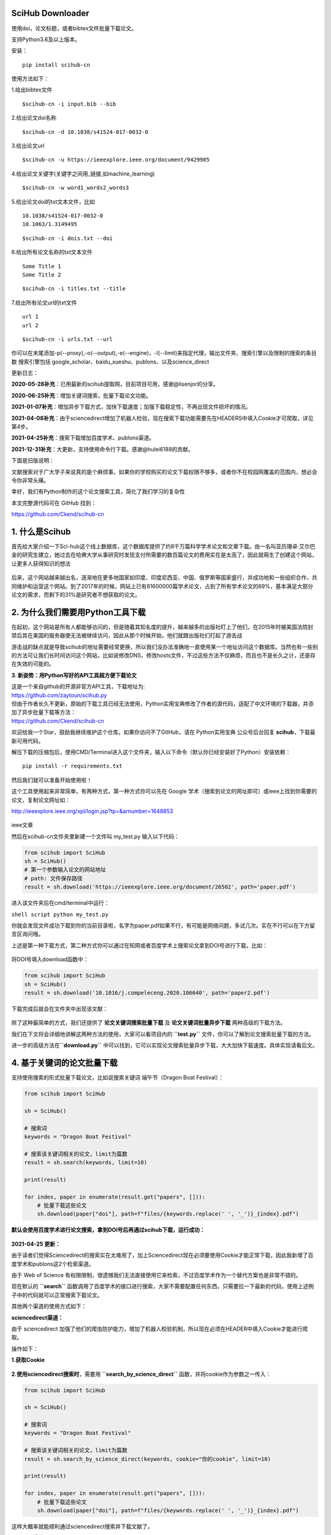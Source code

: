 SciHub Downloader
-----------------

使用doi，论文标题，或者bibtex文件批量下载论文。

支持Python3.6及以上版本。

安装：

::

    pip install scihub-cn

使用方法如下：

1.给出bibtex文件

::

    $scihub-cn -i input.bib --bib

2.给出论文doi名称

::

    $scihub-cn -d 10.1038/s41524-017-0032-0

3.给出论文url

::

    $scihub-cn -u https://ieeexplore.ieee.org/document/9429985

4.给出论文关键字(关键字之间用\_链接,如machine\_learning)

::

    $scihub-cn -w word1_words2_words3

5.给出论文doi的txt文本文件，比如

::

    10.1038/s41524-017-0032-0
    10.1063/1.3149495

::

    $scihub-cn -i dois.txt --doi

6.给出所有论文名称的txt文本文件

::

    Some Title 1
    Some Title 2

::

    $scihub-cn -i titles.txt --title

7.给出所有论文url的txt文件

::

    url 1
    url 2

::

    $scihub-cn -i urls.txt --url

你可以在末尾添加-p(--proxy),-o(--output),-e(--engine)，-l(--limit)来指定代理，输出文件夹、搜索引擎以及限制的搜索的条目数
搜索引擎包括
google\_scholar、baidu\_xueshu、publons、以及science\_direct

更新日志：

**2020-05-28补充**\ ：已用最新的scihub提取网，目前项目可用，感谢@lisenjor的分享。

**2020-06-25补充**\ ：增加关键词搜索，批量下载论文功能。

**2021-01-07补充**\ ：增加异步下载方式，加快下载速度；加强下载稳定性，不再出现文件损坏的情况。

**2021-04-08补充**\ ：由于sciencedirect增加了机器人检验，现在搜索下载功能需要先在HEADERS中填入Cookie才可爬取，详见第4步。

**2021-04-25补充**\ ：搜索下载增加百度学术、publons渠道。

**2021-12-31补充**\ ：大更新，支持使用命令行下载。感谢@hulei6188的贡献。

下面是旧版说明：

文献搜索对于广大学子来说真的是个麻烦事\ |image0|\ ，如果你的学校购买的论文下载权限不够多，或者你不在校园网覆盖的范围内，想必会令你非常头痛。

幸好，我们有Python制作的这个论文搜索工具，简化了我们学习的复杂性\ |image1|

本文完整源代码可在 GitHub 找到：

https://github.com/Ckend/scihub-cn

**1. 什么是Scihub**
-------------------

首先给大家介绍一下Sci-hub这个线上数据库，这个数据库提供了约8千万篇科学学术论文和文章下载。由一名叫亚历珊卓·艾尔巴金的研究生建立，她过去在哈佛大学从事研究时发现支付所需要的数百篇论文的费用实在是太高了，因此就萌生了创建这个网站，让更多人获得知识的想法\ |image2|

.. figure:: https://p3-juejin.byteimg.com/tos-cn-i-k3u1fbpfcp/aa82fbe1ba1342fb8c124cafeb4e0f30~tplv-k3u1fbpfcp-zoom-1.image
   :alt: 

后来，这个网站越来越出名，逐渐地在更多地国家如印度、印度尼西亚、中国、俄罗斯等国家盛行，并成功地和一些组织合作，共同维护和运营这个网站。到了2017年的时候，网站上已有81600000篇学术论文，占到了所有学术论文的69%，基本满足大部分论文的需求，而剩下的31%是研究者不想获取的论文。

**2. 为什么我们需要用Python工具下载**
-------------------------------------

在起初，这个网站是所有人都能够访问的，但是随着其知名度的提升，越来越多的出版社盯上了他们，在2015年时被美国法院封禁后其在美国的服务器便无法被继续访问，因此从那个时候开始，他们就跟出版社们打起了游击战\ |image3|

游击战的缺点就是导致scihub的地址需要经常更换，所以我们没办法准确地一直使用某一个地址访问这个数据库。当然也有一些别的方法可让我们长时间访问这个网站，比如说修改DNS，修改hosts文件，不过这些方法不仅麻烦，而且也不是长久之计，还是存在失效的可能的。

**3. 新姿势：用Python写好的API工具超方便下载论文**

| 这是一个来自github的开源非官方API工具，下载地址为:
| https://github.com/zaytoun/scihub.py

| 但由于作者长久不更新，原始的下载工具已经无法使用，Python实用宝典修改了作者的源代码，适配了中文环境的下载器，并添加了异步批量下载等方法：
| https://github.com/Ckend/scihub-cn

欢迎给我一个Star，鼓励我继续维护这个仓库。如果你访问不了GitHub，请在
Python实用宝典 公众号后台回复 \ **scihub**\ ，下载最新可用代码。

解压下载的压缩包后，使用CMD/Terminal进入这个文件夹，输入以下命令（默认你已经安装好了Python）安装依赖：

::

    pip install -r requirements.txt

然后我们就可以准备开始使用啦！\ |image4|

这个工具使用起来非常简单，有两种方式，第一种方式你可以先在 Google
学术（搜索到论文的网址即可）或ieee上找到你需要的论文，复制论文网址如：

http://ieeexplore.ieee.org/xpl/login.jsp?tp=&arnumber=1648853

.. figure:: https://p3-juejin.byteimg.com/tos-cn-i-k3u1fbpfcp/6ccd905b9ab94e798cd039f08ce87a28~tplv-k3u1fbpfcp-zoom-1.image
   :alt: 

ieee文章

然后在scihub-cn文件夹里新建一个文件叫 my\_test.py 输入以下代码：

.. code:: python

    from scihub import SciHub
    sh = SciHub()
    # 第一个参数输入论文的网站地址
    # path: 文件保存路径
    result = sh.download('https://ieeexplore.ieee.org/document/26502', path='paper.pdf')

进入该文件夹后在cmd/terminal中运行：

``shell script python my_test.py``

你就会发现文件成功下载到你的当前目录啦，名字为paper.pdf\ |image5|\ 如果不行，有可能是网络问题，多试几次。实在不行可以在下方留言区询问哦。

上述是第一种下载方式，第二种方式你可以通过在知网或者百度学术上搜索论文拿到DOI号进行下载，比如：

.. figure:: https://p3-juejin.byteimg.com/tos-cn-i-k3u1fbpfcp/7568bf21fec347c193a573dc2015d65e~tplv-k3u1fbpfcp-zoom-1.image
   :alt: 

将DOI号填入download函数中：

.. code:: python

    from scihub import SciHub
    sh = SciHub()
    result = sh.download('10.1016/j.compeleceng.2020.106640', path='paper2.pdf')

下载完成后就会在文件夹中出现该文献：

.. figure:: https://p3-juejin.byteimg.com/tos-cn-i-k3u1fbpfcp/b881bec169884a9c82f82c8469be17b1~tplv-k3u1fbpfcp-zoom-1.image
   :alt: 

除了这种最简单的方式，我们还提供了 \ **论文关键词搜索批量下载**
及 \ **论文关键词批量异步下载** 两种高级的下载方法。

我们在下文将会详细地讲解这两种方法的使用，大家可以看项目内的
**``test.py``** 文件，你可以了解到论文搜索批量下载的方法。

进一步的高级方法在\ **``download.py``**
中可以找到，它可以实现论文搜索批量异步下载，大大加快下载速度。具体实现请看后文。

**4. 基于关键词的论文批量下载**
-------------------------------

支持使用搜索的形式批量下载论文，比如说搜索关键词 端午节（Dragon Boat
Festival）：

.. code:: python

    from scihub import SciHub

    sh = SciHub()

    # 搜索词
    keywords = "Dragon Boat Festival"

    # 搜索该关键词相关的论文，limit为篇数
    result = sh.search(keywords, limit=10)

    print(result)

    for index, paper in enumerate(result.get("papers", [])):
        # 批量下载这些论文
        sh.download(paper["doi"], path=f"files/{keywords.replace(' ', '_')}_{index}.pdf")

**默认会使用百度学术进行论文搜索，拿到DOI号后再通过scihub下载，运行成功：**

.. figure:: https://p3-juejin.byteimg.com/tos-cn-i-k3u1fbpfcp/4865fed715f044c7be2e85bd0f405261~tplv-k3u1fbpfcp-zoom-1.image
   :alt: 

**2021-04-25 更新：**

由于读者们觉得Sciencedirect的搜索实在太难用了，加上Sciencedirect现在必须要使用Cookie才能正常下载，因此我新增了百度学术和publons这2个检索渠道。

由于 Web of Science
有权限限制，很遗憾我们无法直接使用它来检索，不过百度学术作为一个替代方案也是非常不错的。

现在默认的 **``search``**
函数调用了百度学术的接口进行搜索，大家不需要配置任何东西，只需要拉一下最新的代码，使用上述例子中的代码就可以正常搜索下载论文。

其他两个渠道的使用方式如下：

**sciencedirect渠道：**

由于 sciencedirect
加强了他们的爬虫防护能力，增加了机器人校验机制，所以现在必须在HEADER中填入Cookie才能进行爬取。

操作如下：

**1.获取Cookie**

.. figure:: https://p3-juejin.byteimg.com/tos-cn-i-k3u1fbpfcp/1bd1c541b9334e6892bfe49c1b6b8ae8~tplv-k3u1fbpfcp-zoom-1.image
   :alt: 

**2.使用sciencedirect搜索时**\ ，需要用 **``search_by_science_direct``**
函数，并将cookie作为参数之一传入：

.. code:: python

    from scihub import SciHub

    sh = SciHub()

    # 搜索词
    keywords = "Dragon Boat Festival"

    # 搜索该关键词相关的论文，limit为篇数
    result = sh.search_by_science_direct(keywords, cookie="你的cookie", limit=10)

    print(result)

    for index, paper in enumerate(result.get("papers", [])):
        # 批量下载这些论文
        sh.download(paper["doi"], path=f"files/{keywords.replace(' ', '_')}_{index}.pdf")

这样大概率就能顺利通过sciencedirect搜索并下载文献了。

**publons渠道：**

其实有了百度学术的默认渠道，大部分文献我们都能覆盖到了。但是考虑到publons的特殊性，这里还是给大家一个通过publons渠道搜索下载的选项。

使用publons渠道搜索下载其实很简单，你只需要更改搜索的函数名即可，不需要配置Cookie：

.. code:: python

    from scihub import SciHub

    sh = SciHub()

    # 搜索词
    keywords = "Dragon Boat Festival"

    # 搜索该关键词相关的论文，limit为篇数
    result = sh.search_by_publons(keywords, limit=10)

    print(result)

    for index, paper in enumerate(result.get("papers", [])):
        # 批量下载这些论文
        sh.download(paper["doi"], path=f"files/{keywords.replace(' ', '_')}_{index}.pdf")

**5. 异步下载优化，增加超时控制**
---------------------------------

这个开源代码库已经运行了几个月，经常有同学反馈搜索论文后下载论文的速度过慢、下载的文件损坏的问题，这几天刚好有时间一起解决了。

下载速度过慢是因为之前的版本使用了串行的方式去获取数据和保存文件，事实上对于这种IO密集型的操作，最高效的方式是用
asyncio 异步的形式去进行文件的下载。

而下载的文件损坏则是因为下载时间过长，触发了超时限制，导致文件传输过程直接被腰斩了。

因此，我们将在原有代码的基础上添加两个方法：1.异步请求下载链接，2.异步保存文件。

此外增加一个错误提示：如果下载超时了，提示用户下载超时并不保存损坏的文件，用户可自行选择调高超时限制。

首先，新增异步获取scihub直链的方法，改为异步获取相关论文的scihub直链：

.. code:: python

    async def async_get_direct_url(self, identifier):
        """
        异步获取scihub直链
        """
        async with aiohttp.ClientSession() as sess:
            async with sess.get(self.base_url + identifier) as res:
                logger.info(f"Fetching {self.base_url + identifier}...")
                # await 等待任务完成
                html = await res.text(encoding='utf-8')
                s = self._get_soup(html)
                iframe = s.find('iframe')
                if iframe:
                    return iframe.get('src') if not iframe.get('src').startswith('//') \
                        else 'http:' + iframe.get('src')
                else:
                    return None

这样，在搜索论文后，调用该接口就能获取所有需要下载的scihub直链，速度很快：

.. code:: python

    def search(keywords: str, limit: int):
        """
        搜索相关论文并下载

        Args:
            keywords (str): 关键词
            limit (int): 篇数
        """

        sh = SciHub()
        result = sh.search(keywords, limit=limit)
        print(result)

        loop = asyncio.get_event_loop()
        # 获取所有需要下载的scihub直链
        tasks = [sh.async_get_direct_url(paper["doi"]) for paper in result.get("papers", [])]
        all_direct_urls = loop.run_until_complete(asyncio.gather(*tasks))
        print(all_direct_urls)

.. figure:: https://p3-juejin.byteimg.com/tos-cn-i-k3u1fbpfcp/e157d17f977748469081ea93013bff45~tplv-k3u1fbpfcp-zoom-1.image
   :alt: 

获取直链后，需要下载论文，同样也是IO密集型操作，增加2个异步函数：

.. code:: python

    async def job(self, session, url, destination='', path=None):
        """
        异步下载文件
        """
        if not url:
            return
        file_name = url.split("/")[-1].split("#")[0]
        logger.info(f"正在读取并写入 {file_name} 中...")
        # 异步读取内容
        try:
            url_handler = await session.get(url)
            content = await url_handler.read()
        except Exception as e:
            logger.error(f"获取源文件出错: {e}，大概率是下载超时，请检查")
            return str(url)
        with open(os.path.join(destination, path + file_name), 'wb') as f:
            # 写入至文件
            f.write(content)
        return str(url)

    async def async_download(self, loop, urls, destination='', path=None):
        """
        触发异步下载任务
        如果你要增加超时时间，请修改 total=300
        """
        async with aiohttp.ClientSession(timeout=aiohttp.ClientTimeout(total=300)) as session:
            # 建立会话session
            tasks = [loop.create_task(self.job(session, url, destination, path)) for url in urls]
            # 建立所有任务
            finished, unfinished = await asyncio.wait(tasks)
            # 触发await，等待任务完成
            [r.result() for r in finished]

最后，在search函数中补充下载操作：

.. code:: python

    import asyncio
    from scihub import SciHub


    def search(keywords: str, limit: int):
        """
        搜索相关论文并下载

        Args:
            keywords (str): 关键词
            limit (int): 篇数
        """

        sh = SciHub()
        result = sh.search(keywords, limit=limit)
        print(result)

        loop = asyncio.get_event_loop()
        # 获取所有需要下载的scihub直链
        tasks = [sh.async_get_direct_url(paper["doi"]) for paper in result.get("papers", [])]
        all_direct_urls = loop.run_until_complete(asyncio.gather(*tasks))
        print(all_direct_urls)

        # 下载所有论文
        loop.run_until_complete(sh.async_download(loop, all_direct_urls, path=f"scihub_cn/files/"))
        loop.close()


    if __name__ == '__main__':
        search("quant", 10)

一个完整的下载过程就OK了：

.. figure:: https://p3-juejin.byteimg.com/tos-cn-i-k3u1fbpfcp/5cd59e2d2ade48968b35a80c438a2cd0~tplv-k3u1fbpfcp-zoom-1.image
   :alt: 

比以前的方式舒服太多太多了...
如果你要增加超时时间，请修改async\_download函数中的
total=300，把这个请求总时间调高即可。

| 最新代码前往GitHub上下载：
| https://github.com/Ckend/scihub-cn

或者从Python实用宝典公众号后台回复 \ **scihub** 下载。
**6.根据DOI号下载文献**

最近有同学希望直接通过DOI号下载文献，因此补充了这部分内容。

.. code:: python

    import asyncio
    from scihub import SciHub


    def fetch_by_doi(dois: list, path: str):
        """
        根据 doi 获取文档
        Args:
            dois: 文献DOI号列表
            path: 存储文件夹
        """

        sh = SciHub()
        loop = asyncio.get_event_loop()
        # 获取所有需要下载的scihub直链
        tasks = [sh.async_get_direct_url(doi) for doi in dois]
        all_direct_urls = loop.run_until_complete(asyncio.gather(*tasks))
        print(all_direct_urls)

        # 下载所有论文
        loop.run_until_complete(sh.async_download(loop, all_direct_urls, path=path))
        loop.close()

    if __name__ == '__main__':
        fetch_by_doi(["10.1088/1751-8113/42/50/504005"], f"files/")

默认存储到files文件夹中，你也可以根据自己的需求对代码进行修改。

**7.工作原理**

这个API的源代码其实非常好读懂\ |image6|

**7.1、找到sci-hub目前可用的域名**

首先它会在这个网址里找到sci-hub当前可用的域名，用于下载论文：

https://whereisscihub.now.sh/

.. figure:: https://p3-juejin.byteimg.com/tos-cn-i-k3u1fbpfcp/7fd6788588ff464586e94d4675738ff6~tplv-k3u1fbpfcp-zoom-1.image
   :alt: 

可惜的是，作者常年不维护，该地址已经失效了，我们就是在这里修改了该域名，使得项目得以重新正常运作：

.. figure:: https://p3-juejin.byteimg.com/tos-cn-i-k3u1fbpfcp/fe631767c0fd465a8dfe6fe67a1f13d5~tplv-k3u1fbpfcp-zoom-1.image
   :alt: 

**7.2、对用户输入的论文地址进行解析，找到相应论文**
~~~~~~~~~~~~~~~~~~~~~~~~~~~~~~~~~~~~~~~~~~~~~~~~~~~

1. 如果用户输入的链接不是直接能下载的，则使用sci-hub进行下载

2.
如果scihub的网址无法使用则切换另一个网址使用，除非所有网址都无法使用。

.. figure:: https://p3-juejin.byteimg.com/tos-cn-i-k3u1fbpfcp/225c7a5201ee43dc9ddf7d81e9c6074b~tplv-k3u1fbpfcp-zoom-1.image
   :alt: 

3.值得注意的是，如果用户输入的是论文的关键词，我们将调用sciencedirect的接口，拿到论文地址，再使用scihub进行论文的下载。

**7.3、下载**
~~~~~~~~~~~~~

1. 拿到论文后，它保存到data变量中

2. 然后将data变量存储为文件即可

.. figure:: https://p3-juejin.byteimg.com/tos-cn-i-k3u1fbpfcp/876380c67b5b4b02a4e6f2aa953790f3~tplv-k3u1fbpfcp-zoom-1.image
   :alt: 

此外，代码用到了一个retry装饰器，这个装饰器可以用来进行错误重试，作者设定了重试次数为10次，每次重试最大等待时间不超过1秒。

希望大家能妥善使用好此工具，不要批量下载，否则一旦网站被封，学生党们又要哭了。

我们的文章到此就结束啦，如果你喜欢今天的Python
实战教程，请持续关注Python实用宝典。

有任何问题，可以在公众号后台回复：\ **加群**\ ，回答相应\ **红字验证信息**\ ，进入互助群询问。

原创不易，希望你能在下面点个赞和在看支持我继续创作，谢谢！

**点击下方阅读原文可获得更好的阅读体验**

| Python实用宝典 (pythondict.com)
| 不只是一个宝典
| 欢迎关注公众号：Python实用宝典

.. figure:: https://p3-juejin.byteimg.com/tos-cn-i-k3u1fbpfcp/98075aacf0c14ac9920cbc74a64e20a6~tplv-k3u1fbpfcp-zoom-1.image
   :alt: 

.. |image0| image:: https://p3-juejin.byteimg.com/tos-cn-i-k3u1fbpfcp/880f5b5d72e54ed6b86913494b8c1cd9~tplv-k3u1fbpfcp-zoom-1.image
.. |image1| image:: https://p3-juejin.byteimg.com/tos-cn-i-k3u1fbpfcp/dcb414b1082c47408d7e4cfb4ccef5b4~tplv-k3u1fbpfcp-zoom-1.image
.. |image2| image:: https://p3-juejin.byteimg.com/tos-cn-i-k3u1fbpfcp/985a5a6ffa484e1a92742b064c374b59~tplv-k3u1fbpfcp-zoom-1.image
.. |image3| image:: https://p3-juejin.byteimg.com/tos-cn-i-k3u1fbpfcp/50d43ab74bf74707873c3cb40be0a87e~tplv-k3u1fbpfcp-zoom-1.image
.. |image4| image:: https://p3-juejin.byteimg.com/tos-cn-i-k3u1fbpfcp/4488c5ae98544f92b293fbe7e7fd72f8~tplv-k3u1fbpfcp-zoom-1.image
.. |image5| image:: https://p3-juejin.byteimg.com/tos-cn-i-k3u1fbpfcp/90e09c851d8448c0898b77483a05d299~tplv-k3u1fbpfcp-zoom-1.image
.. |image6| image:: https://p3-juejin.byteimg.com/tos-cn-i-k3u1fbpfcp/6d17291433304019bcca7ecb5da7296b~tplv-k3u1fbpfcp-zoom-1.image
